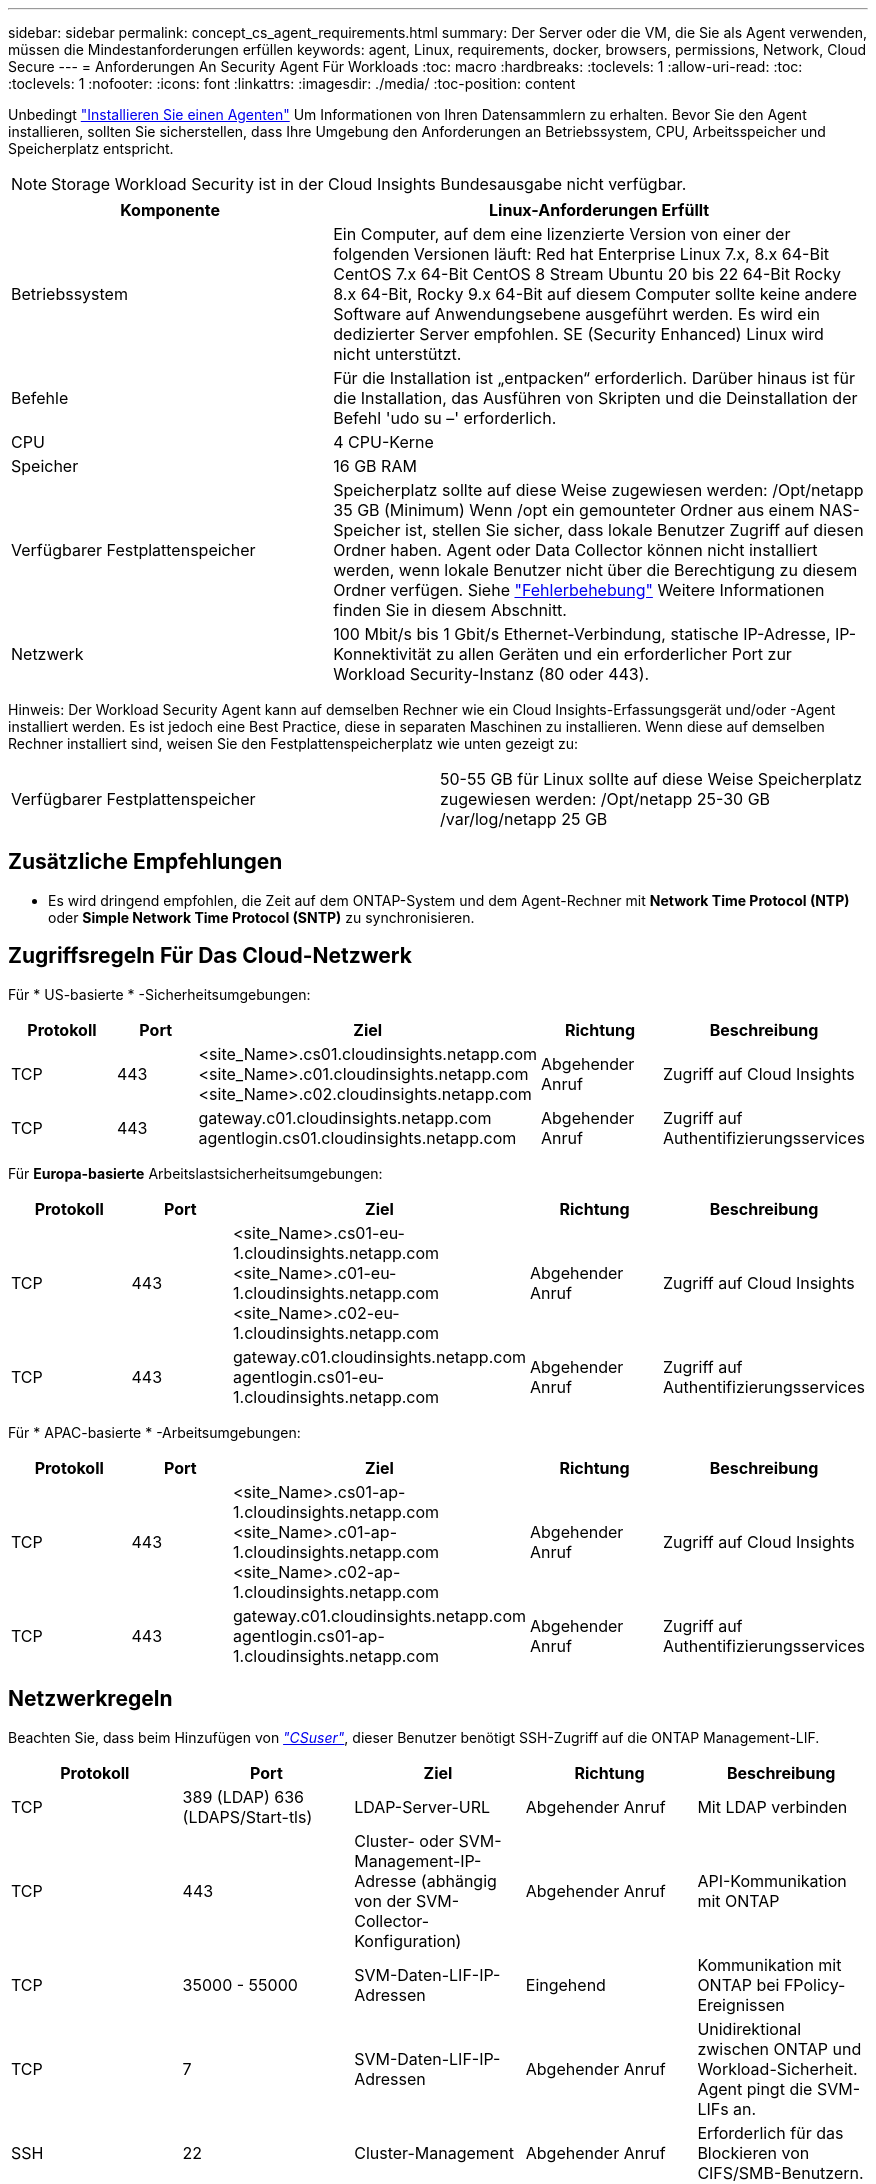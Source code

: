---
sidebar: sidebar 
permalink: concept_cs_agent_requirements.html 
summary: Der Server oder die VM, die Sie als Agent verwenden, müssen die Mindestanforderungen erfüllen 
keywords: agent, Linux, requirements, docker, browsers, permissions, Network, Cloud Secure 
---
= Anforderungen An Security Agent Für Workloads
:toc: macro
:hardbreaks:
:toclevels: 1
:allow-uri-read: 
:toc: 
:toclevels: 1
:nofooter: 
:icons: font
:linkattrs: 
:imagesdir: ./media/
:toc-position: content


[role="lead"]
Unbedingt link:task_cs_add_agent.html["Installieren Sie einen Agenten"] Um Informationen von Ihren Datensammlern zu erhalten. Bevor Sie den Agent installieren, sollten Sie sicherstellen, dass Ihre Umgebung den Anforderungen an Betriebssystem, CPU, Arbeitsspeicher und Speicherplatz entspricht.


NOTE: Storage Workload Security ist in der Cloud Insights Bundesausgabe nicht verfügbar.

[cols="36,60"]
|===
| Komponente | Linux-Anforderungen Erfüllt 


| Betriebssystem | Ein Computer, auf dem eine lizenzierte Version von einer der folgenden Versionen läuft: Red hat Enterprise Linux 7.x, 8.x 64-Bit CentOS 7.x 64-Bit CentOS 8 Stream Ubuntu 20 bis 22 64-Bit Rocky 8.x 64-Bit, Rocky 9.x 64-Bit auf diesem Computer sollte keine andere Software auf Anwendungsebene ausgeführt werden. Es wird ein dedizierter Server empfohlen. SE (Security Enhanced) Linux wird nicht unterstützt. 


| Befehle | Für die Installation ist „entpacken“ erforderlich. Darüber hinaus ist für die Installation, das Ausführen von Skripten und die Deinstallation der Befehl 'udo su –' erforderlich. 


| CPU | 4 CPU-Kerne 


| Speicher | 16 GB RAM 


| Verfügbarer Festplattenspeicher | Speicherplatz sollte auf diese Weise zugewiesen werden: /Opt/netapp 35 GB (Minimum) Wenn /opt ein gemounteter Ordner aus einem NAS-Speicher ist, stellen Sie sicher, dass lokale Benutzer Zugriff auf diesen Ordner haben. Agent oder Data Collector können nicht installiert werden, wenn lokale Benutzer nicht über die Berechtigung zu diesem Ordner verfügen. Siehe link:task_cs_add_agent.html#troubleshooting-agent-errors["Fehlerbehebung"] Weitere Informationen finden Sie in diesem Abschnitt. 


| Netzwerk | 100 Mbit/s bis 1 Gbit/s Ethernet-Verbindung, statische IP-Adresse, IP-Konnektivität zu allen Geräten und ein erforderlicher Port zur Workload Security-Instanz (80 oder 443). 
|===
Hinweis: Der Workload Security Agent kann auf demselben Rechner wie ein Cloud Insights-Erfassungsgerät und/oder -Agent installiert werden. Es ist jedoch eine Best Practice, diese in separaten Maschinen zu installieren. Wenn diese auf demselben Rechner installiert sind, weisen Sie den Festplattenspeicherplatz wie unten gezeigt zu:

|===


| Verfügbarer Festplattenspeicher | 50-55 GB für Linux sollte auf diese Weise Speicherplatz zugewiesen werden: /Opt/netapp 25-30 GB /var/log/netapp 25 GB 
|===


== Zusätzliche Empfehlungen

* Es wird dringend empfohlen, die Zeit auf dem ONTAP-System und dem Agent-Rechner mit *Network Time Protocol (NTP)* oder *Simple Network Time Protocol (SNTP)* zu synchronisieren.




== Zugriffsregeln Für Das Cloud-Netzwerk

Für * US-basierte * -Sicherheitsumgebungen:

[cols="5*"]
|===
| Protokoll | Port | Ziel | Richtung | Beschreibung 


| TCP | 443 | <site_Name>.cs01.cloudinsights.netapp.com <site_Name>.c01.cloudinsights.netapp.com <site_Name>.c02.cloudinsights.netapp.com | Abgehender Anruf | Zugriff auf Cloud Insights 


| TCP | 443 | gateway.c01.cloudinsights.netapp.com agentlogin.cs01.cloudinsights.netapp.com | Abgehender Anruf | Zugriff auf Authentifizierungsservices 
|===
Für *Europa-basierte* Arbeitslastsicherheitsumgebungen:

[cols="5*"]
|===
| Protokoll | Port | Ziel | Richtung | Beschreibung 


| TCP | 443 | <site_Name>.cs01-eu-1.cloudinsights.netapp.com <site_Name>.c01-eu-1.cloudinsights.netapp.com <site_Name>.c02-eu-1.cloudinsights.netapp.com | Abgehender Anruf | Zugriff auf Cloud Insights 


| TCP | 443 | gateway.c01.cloudinsights.netapp.com agentlogin.cs01-eu-1.cloudinsights.netapp.com | Abgehender Anruf | Zugriff auf Authentifizierungsservices 
|===
Für * APAC-basierte * -Arbeitsumgebungen:

[cols="5*"]
|===
| Protokoll | Port | Ziel | Richtung | Beschreibung 


| TCP | 443 | <site_Name>.cs01-ap-1.cloudinsights.netapp.com <site_Name>.c01-ap-1.cloudinsights.netapp.com <site_Name>.c02-ap-1.cloudinsights.netapp.com | Abgehender Anruf | Zugriff auf Cloud Insights 


| TCP | 443 | gateway.c01.cloudinsights.netapp.com agentlogin.cs01-ap-1.cloudinsights.netapp.com | Abgehender Anruf | Zugriff auf Authentifizierungsservices 
|===


== Netzwerkregeln

Beachten Sie, dass beim Hinzufügen von _link:task_add_collector_svm.html#permissions-when-adding-via-cluster-management-ip["CSuser"]_, dieser Benutzer benötigt SSH-Zugriff auf die ONTAP Management-LIF.

[cols="5*"]
|===
| Protokoll | Port | Ziel | Richtung | Beschreibung 


| TCP | 389 (LDAP) 636 (LDAPS/Start-tls) | LDAP-Server-URL | Abgehender Anruf | Mit LDAP verbinden 


| TCP | 443 | Cluster- oder SVM-Management-IP-Adresse (abhängig von der SVM-Collector-Konfiguration) | Abgehender Anruf | API-Kommunikation mit ONTAP 


| TCP | 35000 - 55000 | SVM-Daten-LIF-IP-Adressen | Eingehend | Kommunikation mit ONTAP bei FPolicy-Ereignissen 


| TCP | 7 | SVM-Daten-LIF-IP-Adressen | Abgehender Anruf | Unidirektional zwischen ONTAP und Workload-Sicherheit. Agent pingt die SVM-LIFs an. 


| SSH | 22 | Cluster-Management | Abgehender Anruf | Erforderlich für das Blockieren von CIFS/SMB-Benutzern. 
|===


== Systemgröße

Siehe link:concept_cs_event_rate_checker.html["Ereignisprüfung"] Dokumentation für Informationen zur Größenanpassung
